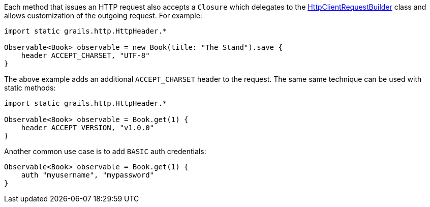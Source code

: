 Each method that issues an HTTP request also accepts a `Closure` which delegates to the link:../api/grails/http/client/builder/HttpClientRequestBuilder.html[HttpClientRequestBuilder] class and allows customization of the outgoing request. For example:

[source,groovy]
----
import static grails.http.HttpHeader.*

Observable<Book> observable = new Book(title: "The Stand").save {
    header ACCEPT_CHARSET, "UTF-8"
}
----

The above example adds an additional `ACCEPT_CHARSET` header to the request. The same same technique can be used with static methods:

[source,groovy]
----
import static grails.http.HttpHeader.*

Observable<Book> observable = Book.get(1) {
    header ACCEPT_VERSION, "v1.0.0"
}
----

Another common use case is to add `BASIC` auth credentials:

[source,groovy]
----
Observable<Book> observable = Book.get(1) {
    auth "myusername", "mypassword"
}
----